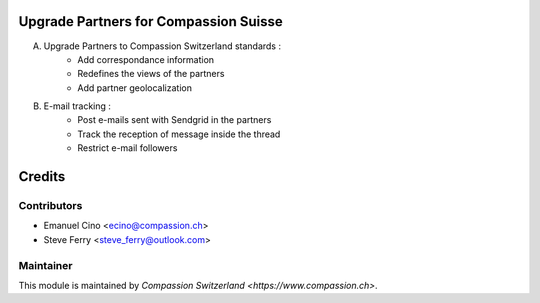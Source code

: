 .. image:: https://img.shields.io/badge/licence-AGPL--3-blue.svg
    :alt: License: AGPL-3

Upgrade Partners for Compassion Suisse
======================================

A. Upgrade Partners to Compassion Switzerland standards :
    - Add correspondance information
    - Redefines the views of the partners
    - Add partner geolocalization

B. E-mail tracking :
    - Post e-mails sent with Sendgrid in the partners
    - Track the reception of message inside the thread
    - Restrict e-mail followers

Credits
=======

Contributors
------------

* Emanuel Cino <ecino@compassion.ch>
* Steve Ferry <steve_ferry@outlook.com>

Maintainer
----------

This module is maintained by `Compassion Switzerland <https://www.compassion.ch>`.